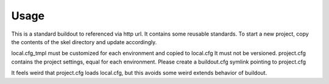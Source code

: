 Usage
*****

This is a standard buildout to referenced via http url.
It contains some reusable standards.
To start a new project, copy the contents of the skel
directory and update accordingly.

local.cfg_tmpl must be customized for each environment and copied to local.cfg
It must not be versioned.
project.cfg contains the project settings, equal for each environment.
Please create a buildout.cfg symlink pointing to project.cfg

It feels weird that project.cfg loads local.cfg, but this avoids
some weird extends behavior of buildout.

